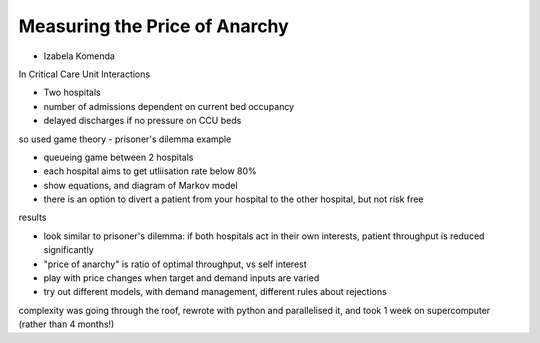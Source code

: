 Measuring the Price of Anarchy
==============================

- Izabela Komenda

In Critical Care Unit Interactions

- Two hospitals
- number of admissions dependent on current bed occupancy
- delayed discharges if no pressure on CCU beds

so used game theory - prisoner's dilemma example

- queueing game between 2 hospitals
- each hospital aims to get utliisation rate below 80%
- show equations, and diagram of Markov model
- there is an option to divert a patient from your hospital to the other hospital, but not risk free

results

- look similar to prisoner's dilemma: if both hospitals act in their own interests, patient throughput is reduced significantly
- "price of anarchy" is ratio of optimal throughput, vs self interest
- play with price changes when target and demand inputs are varied
- try out different models, with demand management, different rules about rejections

complexity was going through the roof, rewrote with python and parallelised it, and took 1 week on supercomputer (rather than 4 months!)

